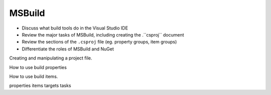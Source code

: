 MSBuild
=======

.. index:: ! MSBuild

- Discuss what build tools do in the Visual Studio IDE
- Review the major tasks of MSBuild, including creating the .``csproj`` document
- Review the sections of the ``.csproj`` file (eg. property groups, item groups)
- Differentiate the roles of MSBuild and NuGet

Creating and manipulating a project file.

How to use build properties

How to use build items.

properties
items
targets
tasks


